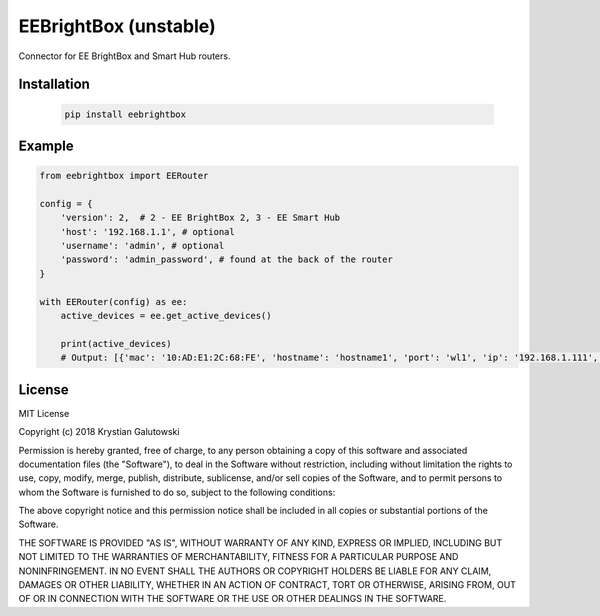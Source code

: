 EEBrightBox (unstable)
======================

Connector for EE BrightBox and Smart Hub routers.

.. image:: https://img.shields.io/travis/krygal/eebrightbox/master.svg
    :target: https://travis-ci.org/krygal/eebrightbox
.. image:: https://img.shields.io/librariesio/github/krygal/eebrightbox.svg
.. image:: https://img.shields.io/codeclimate/maintainability-percentage/krygal/eebrightbox.svg
    :target: https://codeclimate.com/github/krygal/eebrightbox
.. image:: https://img.shields.io/codeclimate/coverage/krygal/eebrightbox.svg
    :target: https://codeclimate.com/github/krygal/eebrightbox
.. image:: https://img.shields.io/pypi/v/eebrightbox.svg
    :target: https://pypi.org/project/eebrightbox/
.. image:: https://img.shields.io/pypi/pyversions/eebrightbox.svg
.. image:: https://img.shields.io/pypi/l/eebrightbox.svg


Installation
-------------

 .. code:: bash

    pip install eebrightbox


Example
-------

.. code:: python

    from eebrightbox import EERouter

    config = {
        'version': 2,  # 2 - EE BrightBox 2, 3 - EE Smart Hub
        'host': '192.168.1.1', # optional
        'username': 'admin', # optional
        'password': 'admin_password', # found at the back of the router
    }

    with EERouter(config) as ee:
        active_devices = ee.get_active_devices()

        print(active_devices)
        # Output: [{'mac': '10:AD:E1:2C:68:FE', 'hostname': 'hostname1', 'port': 'wl1', 'ip': '192.168.1.111', 'ipv6': None, 'ipv6_ll': None, 'time_first_seen': datetime.datetime(2018, 12, 9, 14, 46, 28), 'time_last_active': datetime.datetime(2018, 12, 22, 14, 26, 3), 'activity': True, 'activity_ip': True, 'activity_ipv6': False, 'activity_ipv6_ll': True, 'dhcp_option': None, 'name': 'name1', 'os': None, 'device': None, 'device_oui': None, 'device_serial': None, 'device_class': None}, ...]


License
-------

MIT License

Copyright (c) 2018 Krystian Galutowski

Permission is hereby granted, free of charge, to any person obtaining a copy
of this software and associated documentation files (the "Software"), to deal
in the Software without restriction, including without limitation the rights
to use, copy, modify, merge, publish, distribute, sublicense, and/or sell
copies of the Software, and to permit persons to whom the Software is
furnished to do so, subject to the following conditions:

The above copyright notice and this permission notice shall be included in all
copies or substantial portions of the Software.

THE SOFTWARE IS PROVIDED "AS IS", WITHOUT WARRANTY OF ANY KIND, EXPRESS OR
IMPLIED, INCLUDING BUT NOT LIMITED TO THE WARRANTIES OF MERCHANTABILITY,
FITNESS FOR A PARTICULAR PURPOSE AND NONINFRINGEMENT. IN NO EVENT SHALL THE
AUTHORS OR COPYRIGHT HOLDERS BE LIABLE FOR ANY CLAIM, DAMAGES OR OTHER
LIABILITY, WHETHER IN AN ACTION OF CONTRACT, TORT OR OTHERWISE, ARISING FROM,
OUT OF OR IN CONNECTION WITH THE SOFTWARE OR THE USE OR OTHER DEALINGS IN THE
SOFTWARE.
